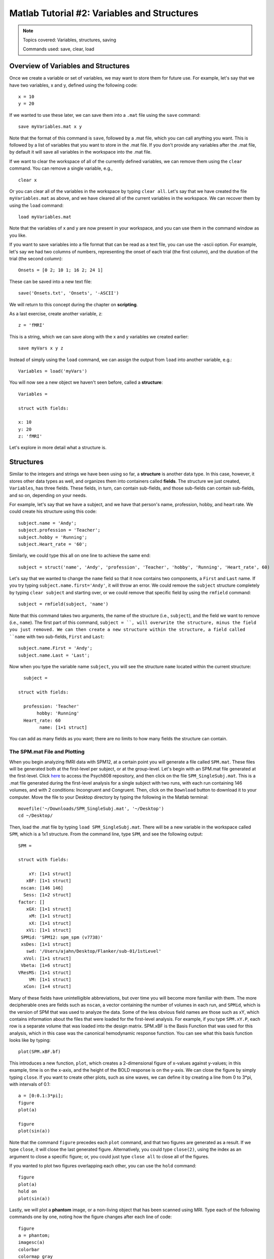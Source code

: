 .. _Matlab_02_VariablesStructures:


============================================
Matlab Tutorial #2: Variables and Structures
============================================

.. note::
    Topics covered: Variables, structures, saving
    
    Commands used: save, clear, load


Overview of Variables and Structures
************************************

Once we create a variable or set of variables, we may want to store them for future use. For example, let's say that we have two variables, x and y, defined using the following code:

::

    x = 10
    y = 20
    
If we wanted to use these later, we can save them into a ``.mat`` file using the ``save`` command:

::

    save myVariables.mat x y
    
Note that the format of this command is ``save``, followed by a .mat file, which you can call anything you want. This is followed by a list of variables that you want to store in the .mat file. If you don't provide any variables after the .mat file, by default it will save all variables in the workspace into the .mat file.

If we want to clear the workspace of all of the currently defined variables, we can remove them using the ``clear`` command. You can remove a single variable, e.g.,

::

    clear x
    
Or you can clear all of the variables in the workspace by typing ``clear all``. Let's say that we have created the file ``myVariables.mat`` as above, and we have cleared all of the current variables in the workspace. We can recover them by using the ``load`` command:

::

    load myVariables.mat
    
Note that the variables of x and y are now present in your workspace, and you can use them in the command window as you like.

If you want to save variables into a file format that can be read as a text file, you can use the -ascii option. For example, let's say we had two columns of numbers, representing the onset of each trial (the first column), and the duration of the trial (the second column):

::

    Onsets = [0 2; 10 1; 16 2; 24 1]
    
These can be saved into a new text file:

::

    save('Onsets.txt', 'Onsets', '-ASCII')
    
We will return to this concept during the chapter on **scripting**.

As a last exercise, create another variable, z:

::

    z = 'fMRI'
    
This is a string, which we can save along with the x and y variables we created earlier:

::

    save myVars x y z

Instead of simply using the ``load`` command, we can assign the output from ``load`` into another variable, e.g.:

::

    Variables = load('myVars')
    
You will now see a new object we haven't seen before, called a **structure**:

::

    Variables = 

    struct with fields:

    x: 10
    y: 20
    z: 'fMRI'
    

Let's explore in more detail what a structure is.

Structures
**********

Similar to the integers and strings we have been using so far, a **structure** is another data type. In this case, however, it stores other data types as well, and organizes them into containers called **fields**. The structure we just created, ``Variables``, has three fields. These fields, in turn, can contain sub-fields, and those sub-fields can contain sub-fields, and so on, depending on your needs.

For example, let's say that we have a subject, and we have that person's name, profession, hobby, and heart rate. We could create his structure using this code:

::

    subject.name = 'Andy';
    subject.profession = 'Teacher';
    subject.hobby = 'Running';
    subject.Heart_rate = '60';
    
Similarly, we could type this all on one line to achieve the same end:

::

    subject = struct('name', 'Andy', 'profession', 'Teacher', 'hobby', 'Running', 'Heart_rate', 60)
    
Let's say that we wanted to change the ``name`` field so that it now contains two components, a ``First`` and ``Last`` name. If you try typing ``subject.name.first='Andy'``, it will throw an error. We could remove the ``subject`` structure completely by typing ``clear subject`` and starting over, or we could remove that specific field by using the ``rmfield`` command:

::

    subject = rmfield(subject, 'name')
    
Note that this command takes two arguments, the name of the structure (i.e., ``subject``), and the field we want to remove (i.e., ``name``). The first part of this command, ``subject = ``, will overwrite the structure, minus the field you just removed. We can then create a new structure within the structure, a field called ``name`` with two sub-fields, ``First`` and ``Last``:

::

    subject.name.First = 'Andy';
    subject.name.Last = 'Last';
    
Now when you type the variable name ``subject``, you will see the structure ``name`` located within the current structure:

::

    subject = 

  struct with fields:

    profession: 'Teacher'
         hobby: 'Running'
    Heart_rate: 60
          name: [1×1 struct]
          
You can add as many fields as you want; there are no limits to how many fields the structure can contain.

The SPM.mat File and Plotting
&&&&&&&&&&&&&&&&&&&&&&&&&&&&&

When you begin analyzing fMRI data with SPM12, at a certain point you will generate a file called ``SPM.mat``. These files will be generated both at the first-level per subject, or at the group-level. Let's begin with an SPM.mat file generated at the first-level. Click `here <https://github.com/andrewjahn/PSYCH808>`__ to access the Psych808 repository, and then click on the file ``SPM_SingleSubj.mat``. This is a .mat file generated during the first-level analysis for a single subject with two runs, with each run containing 146 volumes, and with 2 conditions: Incongruent and Congruent. Then, click on the ``Download`` button to download it to your computer. Move the file to your Desktop directory by typing the following in the Matlab terminal:

::

    movefile('~/Downloads/SPM_SingleSubj.mat', '~/Desktop')
    cd ~/Desktop/
    
Then, load the .mat file by typing ``load SPM_SingleSubj.mat``. There will be a new variable in the workspace called ``SPM``, which is a 1x1 structure. From the command line, type ``SPM``, and see the following output:

::

    SPM = 

    struct with fields:

        xY: [1×1 struct]
       xBF: [1×1 struct]
     nscan: [146 146]
      Sess: [1×2 struct]
    factor: []
       xGX: [1×1 struct]
        xM: [1×1 struct]
        xX: [1×1 struct]
       xVi: [1×1 struct]
     SPMid: 'SPM12: spm_spm (v7738)'
     xsDes: [1×1 struct]
       swd: '/Users/ajahn/Desktop/Flanker/sub-01/1stLevel'
      xVol: [1×1 struct]
     Vbeta: [1×6 struct]
    VResMS: [1×1 struct]
        VM: [1×1 struct]
      xCon: [1×4 struct]
      
Many of these fields have unintelligible abbreviations, but over time you will become more familiar with them. The more decipherable ones are fields such as ``nscan``, a vector containing the number of volumes in each run, and ``SPMid``, which is the version of SPM that was used to analyze the data. Some of the less obvious field names are those such as xY, which contains information about the files that were loaded for the first-level analysis. For example, if you type ``SPM.xY.P``, each row is a separate volume that was loaded into the design matrix. SPM.xBF is the Basis Function that was used for this analysis, which in this case was the canonical hemodynamic response function. You can see what this basis function looks like by typing:

::

    plot(SPM.xBF.bf)
    
.. figure:: 02_HRF.png
    
This introduces a new function, ``plot``, which creates a 2-dimensional figure of x-values against y-values; in this example, time is on the x-axis, and the height of the BOLD response is on the y-axis. We can close the figure by simply typing ``close``. If you want to create other plots, such as sine waves, we can define it by creating a line from 0 to 3*pi, with intervals of 0.1:

::

    a = [0:0.1:3*pi];
    figure
    plot(a)

    figure
    plot(sin(a))

Note that the command ``figure`` precedes each ``plot`` command, and that two figures are generated as a result. If we type ``close``, it will close the last generated figure. Alternatively, you could type ``close(2)``, using the index as an argument to close a specific figure; or, you could just type ``close all`` to close all of the figures.

If you wanted to plot two figures overlapping each other, you can use the ``hold`` command:

::

    figure
    plot(a)
    hold on
    plot(sin(a))
    
.. figure:: 02_Hold.png

Lastly, we will plot a **phantom** image, or a non-living object that has been scanned using MRI. Type each of the following commands one by one, noting how the figure changes after each line of code:

::

    figure
    a = phantom;
    imagesc(a)
    colorbar
    colormap gray
    
.. figure:: 02_Phantom.png

As you can see, there are many different applications of the ``plot`` command. Knowing how to use this command, and how to create and manipulate structures, will be necessary for using the more complicated .mat files generated later on by SPM.

Exercises
*********

1. Once you have loaded the SPM.mat file, type ``SPM.xY.P``. Now, instead of printing every volume name to the terminal, extract the name of the 10th volume. (Hint: You will need to use the index syntax discussed in the previous chapter.) Show the code you used to do this.

2. 
